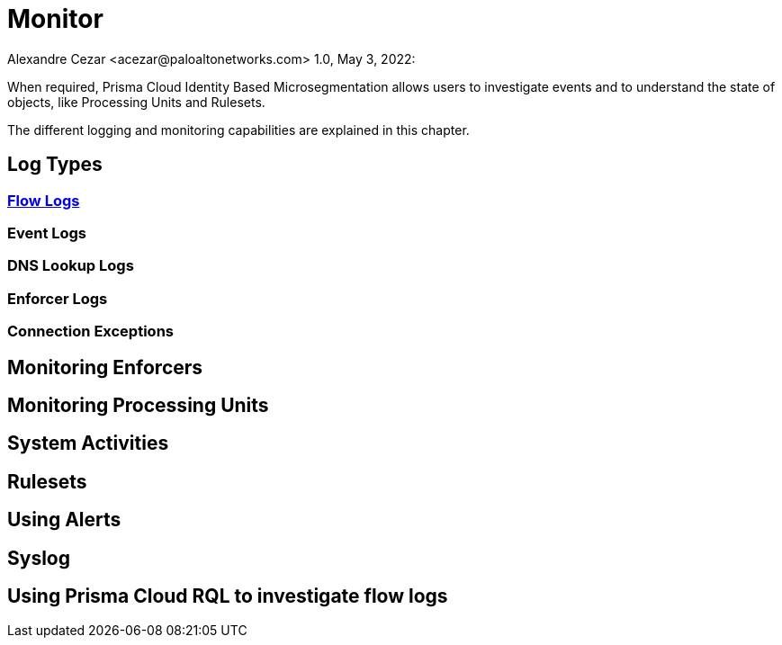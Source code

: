 = Monitor
Alexandre Cezar <acezar@paloaltonetworks.com> 1.0, May 3, 2022:

When required, Prisma Cloud Identity Based Microsegmentation allows users to investigate events and to understand the state of objects, like Processing Units and Rulesets.

The different logging and monitoring capabilities are explained in this chapter.

== Log Types

=== https://github.com/alexandre-cezar/cns-docs/blob/main/Flow%20Logs.adoc[Flow Logs]

=== Event Logs

=== DNS Lookup Logs

=== Enforcer Logs

=== Connection Exceptions

== Monitoring Enforcers

== Monitoring Processing Units

== System Activities

== Rulesets

== Using Alerts

== Syslog

== Using Prisma Cloud RQL to investigate flow logs

